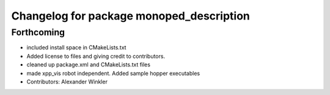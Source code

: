 ^^^^^^^^^^^^^^^^^^^^^^^^^^^^^^^^^^^^^^^^^
Changelog for package monoped_description
^^^^^^^^^^^^^^^^^^^^^^^^^^^^^^^^^^^^^^^^^

Forthcoming
-----------
* included install space in CMakeLists.txt
* Added license to files and giving credit to contributors.
* cleaned up package.xml and CMakeLists.txt files
* made xpp_vis robot independent. Added sample hopper executables
* Contributors: Alexander Winkler
